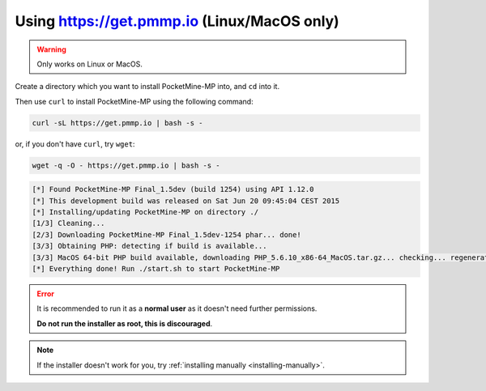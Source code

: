.. _get_pmmp_io:

Using https://get.pmmp.io (Linux/MacOS only)
--------------------------------------------
.. warning::
    Only works on Linux or MacOS.

Create a directory which you want to install PocketMine-MP into, and ``cd`` into it.

Then use ``curl`` to install PocketMine-MP using the following command:

.. code-block:: sh

    curl -sL https://get.pmmp.io | bash -s -

or, if you don't have ``curl``, try ``wget``:

.. code-block:: sh

    wget -q -O - https://get.pmmp.io | bash -s -

.. code-block:: sh

  [*] Found PocketMine-MP Final_1.5dev (build 1254) using API 1.12.0
  [*] This development build was released on Sat Jun 20 09:45:04 CEST 2015
  [*] Installing/updating PocketMine-MP on directory ./
  [1/3] Cleaning...
  [2/3] Downloading PocketMine-MP Final_1.5dev-1254 phar... done!
  [3/3] Obtaining PHP: detecting if build is available...
  [3/3] MacOS 64-bit PHP build available, downloading PHP_5.6.10_x86-64_MacOS.tar.gz... checking... regenerating php.ini... done
  [*] Everything done! Run ./start.sh to start PocketMine-MP

.. error::

    It is recommended to run it as a **normal user** as it doesn't need further permissions.

    **Do not run the installer as root, this is discouraged**.
	
.. note::

    If the installer doesn't work for you, try :ref:`installing manually <installing-manually>`.
